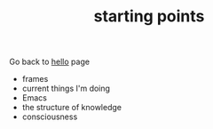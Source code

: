 #+TITLE: starting points

Go back to [[file:index.org][hello]] page

- frames
- current things I'm doing
- Emacs
- the structure of knowledge
- consciousness

